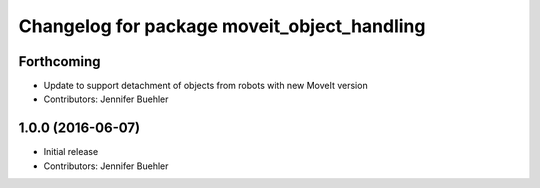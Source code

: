 ^^^^^^^^^^^^^^^^^^^^^^^^^^^^^^^^^^^^^^^^^^^^
Changelog for package moveit_object_handling
^^^^^^^^^^^^^^^^^^^^^^^^^^^^^^^^^^^^^^^^^^^^

Forthcoming
-----------
* Update to support detachment of objects from robots with new MoveIt version
* Contributors: Jennifer Buehler

1.0.0 (2016-06-07)
------------------
* Initial release 
* Contributors: Jennifer Buehler
